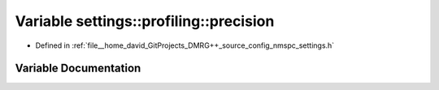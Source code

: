 .. _exhale_variable_namespacesettings_1_1profiling_1ad748212c3c0325ea3821a62a0299bf3b:

Variable settings::profiling::precision
=======================================

- Defined in :ref:`file__home_david_GitProjects_DMRG++_source_config_nmspc_settings.h`


Variable Documentation
----------------------


.. doxygenvariable:: settings::profiling::precision
